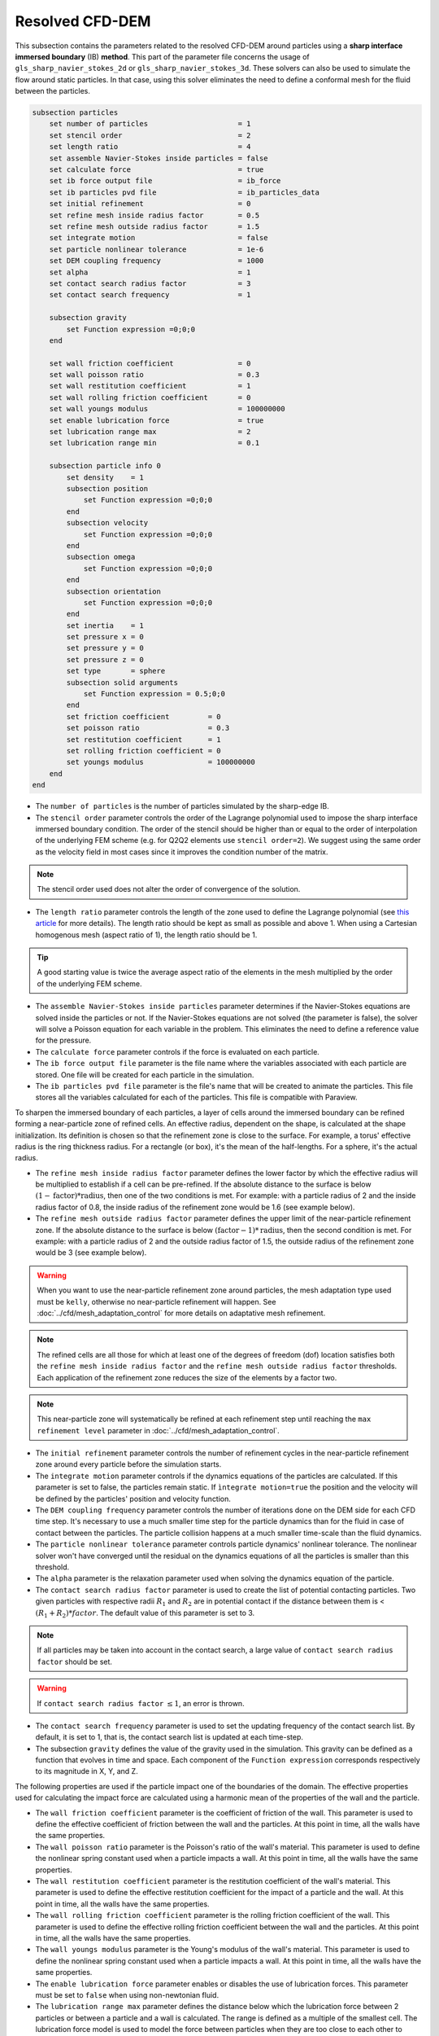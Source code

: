 ***********************************************
Resolved CFD-DEM
***********************************************

This subsection contains the parameters related to the resolved CFD-DEM around particles using a **sharp interface immersed boundary** (IB) **method**. This part of the parameter file concerns the usage of ``gls_sharp_navier_stokes_2d`` or ``gls_sharp_navier_stokes_3d``. These solvers can also be used to simulate the flow around static particles. In that case, using this solver eliminates the need to define a conformal mesh for the fluid between the particles.

.. code-block:: text

    subsection particles
        set number of particles                     = 1
        set stencil order                           = 2
        set length ratio                            = 4
        set assemble Navier-Stokes inside particles = false
        set calculate force                         = true
        set ib force output file                    = ib_force
        set ib particles pvd file                   = ib_particles_data
        set initial refinement                      = 0
        set refine mesh inside radius factor        = 0.5
        set refine mesh outside radius factor       = 1.5
        set integrate motion                        = false
        set particle nonlinear tolerance            = 1e-6
        set DEM coupling frequency                  = 1000
        set alpha                                   = 1
        set contact search radius factor            = 3
        set contact search frequency		    = 1

        subsection gravity
            set Function expression =0;0;0
        end

        set wall friction coefficient               = 0
        set wall poisson ratio                      = 0.3
        set wall restitution coefficient            = 1
        set wall rolling friction coefficient       = 0
        set wall youngs modulus                     = 100000000
        set enable lubrication force		    = true
        set lubrication range max		    = 2
        set lubrication range min		    = 0.1

        subsection particle info 0
            set density    = 1
            subsection position
                set Function expression =0;0;0
            end
            subsection velocity
                set Function expression =0;0;0
            end
            subsection omega
                set Function expression =0;0;0
            end
            subsection orientation
                set Function expression =0;0;0
            end
            set inertia    = 1
            set pressure x = 0
            set pressure y = 0
            set pressure z = 0
            set type       = sphere
            subsection solid arguments
                set Function expression = 0.5;0;0
            end
            set friction coefficient         = 0
            set poisson ratio                = 0.3
            set restitution coefficient      = 1
            set rolling friction coefficient = 0
            set youngs modulus               = 100000000
        end
    end

* The ``number of particles`` is the number of particles simulated by the sharp-edge IB.

* The ``stencil order`` parameter controls the order of the Lagrange polynomial used to impose the sharp interface immersed boundary condition. The order of the stencil should be higher than or equal to the order of interpolation of the underlying FEM scheme (e.g. for Q2Q2 elements use ``stencil order=2``). We suggest using the same order as the velocity field in most cases since it improves the condition number of the matrix.

.. note::
	The stencil order used does not alter the order of convergence of the solution.

* The ``length ratio`` parameter controls the length of the zone used to define the Lagrange polynomial (see `this article <https://www.sciencedirect.com/science/article/pii/S0045793022000780?via%3Dihub>`_ for more details). The length ratio should be kept as small as possible and above 1. When using a Cartesian homogenous mesh (aspect ratio of 1), the length ratio should be 1.

.. tip::
	A good starting value is twice the average aspect ratio of the elements in the mesh multiplied by the order of the underlying FEM scheme.

* The ``assemble Navier-Stokes inside particles`` parameter determines if the Navier-Stokes equations are solved inside the particles or not. If the Navier-Stokes equations are not solved (the parameter is false), the solver will solve a Poisson equation for each variable in the problem. This eliminates the need to define a reference value for the pressure.

* The ``calculate force`` parameter controls if the force is evaluated on each particle.

* The ``ib force output file`` parameter is the file name where the variables associated with each particle are stored. One file will be created for each particle in the simulation.

* The ``ib particles pvd file`` parameter is the file's name that will be created to animate the particles. This file stores all the variables calculated for each of the particles. This file is compatible with Paraview.

To sharpen the immersed boundary of each particles, a layer of cells around the immersed boundary can be refined forming a near-particle zone of refined cells. An effective radius, dependent on the shape, is calculated at the shape initialization. Its definition is chosen so that the refinement zone is close to the surface. For example, a torus' effective radius is the ring thickness radius. For a rectangle (or box), it's the mean of the half-lengths. For a sphere, it's the actual radius.

* The ``refine mesh inside radius factor`` parameter defines the lower factor by which the effective radius will be multiplied to establish if a cell can be pre-refined. If the absolute distance to the surface is below :math:`(1 - \textit{factor}) * \textit{radius}`, then one of the two conditions is met. For example: with a particle radius of 2 and the inside radius factor of 0.8, the inside radius of the refinement zone would be 1.6 (see example below).

* The ``refine mesh outside radius factor`` parameter defines the upper limit of the near-particle refinement zone. If the absolute distance to the surface is below :math:`(\textit{factor} - 1) * \textit{radius}`, then the second condition is met. For example: with a particle radius of 2 and the outside radius factor of 1.5, the outside radius of the refinement zone would be 3 (see example below).

.. warning::
	When you want to use the near-particle refinement zone around particles, the mesh adaptation type used must be ``kelly``, otherwise no near-particle refinement will happen. See :doc:`../cfd/mesh_adaptation_control` for more details on adaptative mesh refinement.

.. note::
	The refined cells are all those for which at least one of the degrees of freedom (dof) location satisfies both the ``refine mesh inside radius factor`` and the ``refine mesh outside radius factor`` thresholds. Each application of the refinement zone reduces the size of the elements by a factor two.

.. note::
	This near-particle zone will systematically be refined at each refinement step until reaching the ``max refinement level`` parameter in :doc:`../cfd/mesh_adaptation_control`.

.. image:: images/particle_hypershell.png
	:align: center


* The ``initial refinement`` parameter controls the number of refinement cycles in the near-particle refinement zone around every particle before the simulation starts.

* The ``integrate motion`` parameter controls if the dynamics equations of the particles are calculated. If this parameter is set to false, the particles remain static.  If ``ìntegrate motion=true`` the position and the velocity will be defined by the particles' position and velocity function.

* The ``DEM coupling frequency`` parameter controls the number of iterations done on the DEM side for each CFD time step. It's necessary to use a much smaller time step for the particle dynamics than for the fluid in case of contact between the particles. The particle collision happens at a much smaller time-scale than the fluid dynamics.

* The ``particle nonlinear tolerance`` parameter controls particle dynamics' nonlinear tolerance. The nonlinear solver won't have converged until the residual on the dynamics equations of all the particles is smaller than this threshold.

* The ``alpha`` parameter is the relaxation parameter used when solving the dynamics equation of the particle.

* The ``contact search radius factor`` parameter is used to create the list of potential contacting particles. Two given particles with respective radii :math:`R_1` and :math:`R_2` are in potential contact if the distance between them is < :math:`(R_1 + R_2) * factor`. The default value of this parameter is set to 3.

.. note::
	If all particles may be taken into account in the contact search, a large value of ``contact search radius factor`` should be set.

.. warning::
	If ``contact search radius factor`` :math:`\leq 1`, an error is thrown.

* The ``contact search frequency`` parameter is used to set the updating frequency of the contact search list. By default, it is set to 1, that is, the contact search list is updated at each time-step.

* The subsection ``gravity`` defines the value of the gravity used in the simulation. This gravity can be defined as a function that evolves in time and space. Each component of the ``Function expression`` corresponds respectively to its magnitude in X, Y, and Z.

The following properties are used if the particle impact one of the boundaries of the domain. The effective properties used for calculating the impact force are calculated using a harmonic mean of the properties of the wall and the particle.

* The ``wall friction coefficient`` parameter is the coefficient of friction of the wall. This parameter is used to define the effective coefficient of friction between the wall and the particles. At this point in time, all the walls have the same properties.

* The ``wall poisson ratio`` parameter is the Poisson's ratio of the wall's material. This parameter is used to define the nonlinear spring constant used when a particle impacts a wall. At this point in time, all the walls have the same properties.

* The ``wall restitution coefficient`` parameter is the restitution coefficient of the wall's material. This parameter is used to define the effective restitution coefficient for the impact of a particle and the wall. At this point in time, all the walls have the same properties.

* The ``wall rolling friction coefficient`` parameter is the rolling friction coefficient of the wall. This parameter is used to define the effective rolling friction coefficient between the wall and the particles. At this point in time, all the walls have the same properties.

* The ``wall youngs modulus`` parameter is the Young's modulus of the wall's material. This parameter is used to define the nonlinear spring constant used when a particle impacts a wall. At this point in time, all the walls have the same properties.

* The ``enable lubrication force`` parameter enables or disables the use of lubrication forces. This parameter must be set to ``false`` when using non-newtonian fluid.

* The ``lubrication range max`` parameter defines the distance below which the lubrication force between 2 particles or between a particle and a wall is calculated. The range is defined as a multiple of the smallest cell. The lubrication force model is used to model the force between particles when they are too close to each other to accurately resolve the flow between them.

.. note::
	When using a non-Newtonian fluid, the lubrication force will be automatically deactivated.

* The ``lubrication range min`` parameter defines the minimal distance used in the lubrication force calculation. The range is defined as a multiple of the smallest cell. This limits the force that can be applied on a particle since the lubrification force has a singularity when the distance between 2 particles is 0. We use this parameter to define a lower bound on the distance between 2 particles for the force calculation to avoid this singularity. Physically, this distance can be interpreted as the surface roughness of the particles.

.. note::
    The lubrication force between two particles is expressed by the equation :math:`\mathbf{F_{lub_{ij}}} = \frac{3}{2} \pi \mu_f \left(\frac{d_{p_i} d_{p_j}}{d_{p_i}+d_{p_j}}\right)^2 \frac{1}{y}(\mathbf{v_{ij}}\cdot \mathbf{e_{ij}})\mathbf{e_{ij}}`. Where :math:`\mu_f` is the fluid viscosity, :math:`d_{p_i}` the diameter of the first particle, :math:`d_{p_j}` the diameter of the second particle, :math:`y` the gap between the two particles, :math:`\mathbf{v_{ij}}` the relative velocity of the two particles, :math:`\mathbf{e_{ij}}` the unit vector along the line that joint the centroide of the two particles. In the case of particle wall lubrication force we take the diameter of the second particle to be infinity `[1] <https://doi.org/10.1002/aic.690400418>`_.
    This model requires a constant viscosity and density of the fluid.

The following parameter and subsection are all inside the subsection ``particle info 0`` and have to be redefined for all particles separately.

* The subsection ``particle info 0`` is used to define relevant information that is specific to the particle with id 0. For each particle with the index ``n``, a new subsection name ``particle info n`` should be defined with relevant information.



* The subsection ``position`` defines the initial value of the particle position if the parameter ``integrate motion=true``. Otherwise, it defines the particle's position at all points in time. This position is expressed as a function that can evolve in time. Each component of the ``Function expression`` corresponds to the value of coordinate X, Y, and Z.

* The subsection ``velocity`` defines the initial value of the particle velocity if the parameter ``integrate motion=true``. Otherwise, it defines the particle's velocity at all points in time. This velocity is expressed as a function that can evolve in time. Each component of the ``Function expression`` corresponds to the value of its component in the X, Y, and Z direction.

* The subsection ``omega`` defines the initial value of the particle rotational velocity if the parameter ``integrate motion=true``. Otherwise, it defines the particle's rotational velocity at all times. This rotational velocity is expressed as a function that can evolve in time. Each component of the ``Function expression`` corresponds to the value of its component in the X, Y, and Z direction. It's important to note that even the 2D solver uses the rotational velocity in 3D. In that case, it will only use the Z component of the rotational velocity.

* The subsection ``orientation`` defines the initial value of the particle angular position around each of the axes X, then Y and then Z.

.. note::
    It's important to note that even the 2D solver uses the rotational velocity in 3D. In that case, it will only use the Z component of the rotational velocity, but all three should be defined.

* The ``inertia`` parameter is used to define one of the diagonal elements of the rotational inertia matrix. Since we are defining spherical particles, we assume a uniform distribution of mass, and as such, all the diagonal elements of the rotational inertia matrix are the same.

* The ``pressure x``, ``pressure y``, and ``pressure z`` parameters are used to define the X, Y, and Z coordinate offset of the pressure reference point relative to the center of the particle. These parameters are used when the ``assemble Navier-Stokes inside particles`` parameter is set to true to define the pressure reference point.

* The ``type`` parameter is used to define the geometry type of the particle. The alternatives in 2D are: sphere, ellipsoid, rectangle. Additional alternatives include: cone, death star, cut hollow sphere, torus.

* The subsection ``solid arguments`` is used to define the solid parameters in the form of a tri-components function. The arguments, which must be written in triplets, are:
    * Sphere: radius, [none], [none];

    * Rectangle: x half length, y half length, z half length;

    * Ellipsoid: x radius, y radius, z radius;

    * Torus: torus radius, torus thickness radius, [none];

    * Cone: tan(base angle), height, [none];

    * Cut Hollow Sphere: radius, cut height, wall thickness;

    * Death Star: sphere radius, hole radius, distance between centers.

The following properties are used if the particle impact one of the boundaries of the domain or another particle. The effective properties used to calculate the impact force are calculated using a harmonic mean of the properties of the particle and the object it impacts.

* The ``friction coefficient`` parameter is the coefficient of friction of the particle. This parameter is used to define the effective coefficient of friction between the wall and the particles.

* The ``poisson ratio`` parameter is the Poisson's ratio of the particle's material. This parameter is used to define the nonlinear spring constant used when a particle impacts a wall.

* The ``restitution coefficient`` parameter is the restitution coefficient of the particles' material. This parameter is used to define the effective restitution coefficient for the impact of a particle and the wall.

* The ``rolling friction coefficient`` parameter is the rolling friction coefficient of the particle. This parameter is used to define the effective rolling friction coefficient between the wall and the particles. The effective coefficient is calculated using a harmonic mean of the properties of the particles and the other objects it impacts.

* The ``youngs modulus`` parameter is the Young's modulus of the particle's material. This parameter is used to define the nonlinear spring constant used when a particle impacts a wall.

.. tip::
	For a particle to be accounted for in the fluid mesh, it has to overlap one or more vertices of this fluid mesh. If the initial mesh is too coarse in regards to the particle size, the particle may not be captured if it does not intersect the outer mesh walls. To avoid this, a box refinement can be added around the particle (See Box refinement documentation).

Mesh refinement
The mesh is refined on multiple occasions during the simulations, and it can be slightly confusing to understand the sequence of refinement. There are 3 pre-simulation refinement steps. The one that occurs first is the **global mesh refinement**. It is set by the ``initial refinement`` parameter in the ``mesh`` subsection.
The second refinement occurring is inside the **box refinement zone**, set by the ``initial refinement`` in the ``box refinement`` subsection. Lastly, the **near-particle zone** is refined, defined by the ``initial refinement`` parameter in the ``particles`` subsection.
Therefore, the near-particle zone around each particle is refined ``mesh``:``initial refinement`` + ``box``:``initial refinement`` + ``particle``:``initial refinement`` times before the simulations starts.

.. note::
	If the ``max refinement level`` parameter in the ``adaptation control`` subsection is smaller than the summation of all initial refinement parameters, no cell can be refined more than ``max refinement level``. Note that it does not mean that the refinement stops, meaning that there can be other cells that are refined to the ``max refinement level``, but no cell can be refined more than this.

Reference
---------------
[1] Kim, Sangtae, and Seppo J. Karrila. Microhydrodynamics: principles and selected applications. Courier Corporation, 2013. `DOI <https://doi.org/10.1002/aic.690400418>`_.
